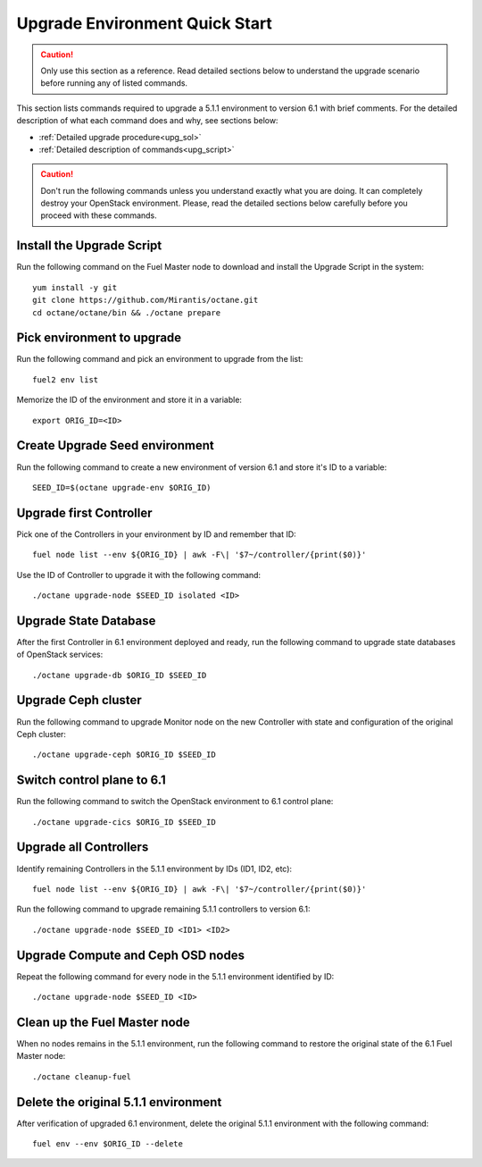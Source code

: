 .. index:: Upgrade Environment Quick Start

.. _Upg_QuickStart:

Upgrade Environment Quick Start
-------------------------------

.. CAUTION::

    Only use this section as a reference. Read detailed sections below to
    understand the upgrade scenario before running any of listed commands.

This section lists commands required to upgrade a 5.1.1 environment to version
6.1 with brief comments. For the detailed description of what each command does
and why, see sections below:

* :ref:`Detailed upgrade procedure<upg_sol>`
* :ref:`Detailed description of commands<upg_script>`

.. CAUTION::

    Don't run the following commands unless you understand exactly what you are
    doing. It can completely destroy your OpenStack environment. Please, read
    the detailed sections below carefully before you proceed with these
    commands.

Install the Upgrade Script
++++++++++++++++++++++++++

Run the following command on the Fuel Master node to download and install the
Upgrade Script in the system:

::

    yum install -y git
    git clone https://github.com/Mirantis/octane.git
    cd octane/octane/bin && ./octane prepare

Pick environment to upgrade
+++++++++++++++++++++++++++

Run the following command and pick an environment to upgrade from the list:

::

    fuel2 env list

Memorize the ID of the environment and store it in a variable:

::

    export ORIG_ID=<ID>

Create Upgrade Seed environment
+++++++++++++++++++++++++++++++

Run the following command to create a new environment of version 6.1 and store
it's ID to a variable:

::

    SEED_ID=$(octane upgrade-env $ORIG_ID)

Upgrade first Controller
++++++++++++++++++++++++

Pick one of the Controllers in your environment by ID and remember that ID:

::

    fuel node list --env ${ORIG_ID} | awk -F\| '$7~/controller/{print($0)}'

Use the ID of Controller to upgrade it with the following command:

::

    ./octane upgrade-node $SEED_ID isolated <ID>

Upgrade State Database
++++++++++++++++++++++

After the first Controller in 6.1 environment deployed and ready, run the
following command to upgrade state databases of OpenStack services:

::

    ./octane upgrade-db $ORIG_ID $SEED_ID

Upgrade Ceph cluster
++++++++++++++++++++

Run the following command to upgrade Monitor node on the new Controller with
state and configuration of the original Ceph cluster:

::

   ./octane upgrade-ceph $ORIG_ID $SEED_ID

Switch control plane to 6.1
+++++++++++++++++++++++++++

Run the following command to switch the OpenStack environment to 6.1 control
plane:

::

    ./octane upgrade-cics $ORIG_ID $SEED_ID

Upgrade all Controllers
+++++++++++++++++++++++

Identify remaining Controllers in the 5.1.1 environment by IDs (ID1, ID2, etc):

::

    fuel node list --env ${ORIG_ID} | awk -F\| '$7~/controller/{print($0)}'

Run the following command to upgrade remaining 5.1.1 controllers to version 6.1:

::

    ./octane upgrade-node $SEED_ID <ID1> <ID2>

Upgrade Compute and Ceph OSD nodes
++++++++++++++++++++++++++++++++++

Repeat the following command for every node in the 5.1.1 environment identified
by ID:

::

    ./octane upgrade-node $SEED_ID <ID>

Clean up the Fuel Master node
+++++++++++++++++++++++++++++

When no nodes remains in the 5.1.1 environment, run the following command to
restore the original state of the 6.1 Fuel Master node:

::

    ./octane cleanup-fuel

Delete the original 5.1.1 environment
+++++++++++++++++++++++++++++++++++++

After verification of upgraded 6.1 environment, delete the original 5.1.1
environment with the following command:

::

    fuel env --env $ORIG_ID --delete
